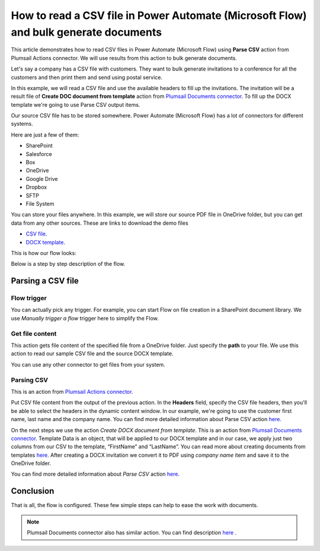 How to read a CSV file in Power Automate (Microsoft Flow) and bulk generate documents
=====================================================================================

This article demonstrates how to read CSV files in Power Automate (Microsoft Flow) using **Parse CSV** action from Plumsail Actions connector. 
We will use results from this action to bulk generate documents.

Let's say a company has a CSV file with customers. They want to bulk generate invitations 
to a conference for all the customers and then print them and send using postal service.

In this example, we will read a CSV file and use the available headers to fill up the invitations.
The invitation will be a result file of **Create DOC document from template** action from `Plumsail Documents connector <https://plumsail.com/documents/>`_. 
To fill up the DOCX template we're going to use Parse CSV output items.

Our source CSV file has to be stored somewhere. Power Automate (Microsoft Flow) has a lot of connectors for different systems.

Here are just a few of them:

- SharePoint
- Salesforce
- Box
- OneDrive
- Google Drive
- Dropbox
- SFTP
- File System

You can store your files anywhere. In this example, we will store our source PDF file in OneDrive folder, but you can get data from any other sources. 
These are links to download the demo files

- `CSV file <https://plumsail.com/docs/documents/v1.x/_static/files/document-generation/demos/example.csv>`_.
- `DOCX template <https://plumsail.com/docs/documents/v1.x/_static/files/document-generation/demos/invitation-template.docx>`_.



This is how our flow looks:

.. image:: ../../../_static/img/flow/sharepoint/parse-csv.png
   :alt: Parse CSV flow

Below is a step by step description of the flow.

Parsing a CSV file
------------------

Flow trigger
~~~~~~~~~~~~

You can actually pick any trigger. For example, you can start Flow on file creation in a SharePoint document library. We use *Manually trigger a flow* trigger here to simplify the Flow.

Get file content
~~~~~~~~~~~~~~~~

This action gets file content of the specified file from a OneDrive folder. 
Just specify the  **path** to your file. We use this action to read our sample CSV file and the source DOCX template.

You can use any other connector to get files from your system.

Parsing CSV
~~~~~~~~~~~

This is an action from `Plumsail Actions connector <https://plumsail.com/actions/>`_.

Put CSV file content from the output of the previous action. 
In the **Headers** field, specify the CSV file headers, then you'll be able to select the headers in the dynamic content window.
In our example, we're going to use the customer first name, last name and the company name.
You can find more detailed information about Parse CSV action `here <https://plumsail.com/docs/actions/v1.x/flow/actions/sharepoint-processing.html#parse-csv>`_.

.. image:: ../../../_static/img/flow/sharepoint/parse-csv-action.png
   :alt: Parse CSV action

.. image:: ../../../_static/img/flow/sharepoint/parse-csv-dynamic-content.png
   :alt: Parse CSV dynamic content

On the next steps we use the action *Create DOCX document from template*. This is an action from `Plumsail Documents connector <https://plumsail.com/documents/>`_.
Template Data is an object, that will be applied to our DOCX template and in our case, we apply just two columns from our CSV to the template, “FirstName” and “LastName”.
You can read more about creating documents from templates `here <https://plumsail.com/docs/documents/v1.x/flow/actions/document-processing.html#create-docx-document-from-template>`_.
After creating a DOCX invitation we convert it to PDF using *company name* item and save it to the OneDrive folder. 

.. image:: ../../../_static/img/flow/sharepoint/create-invitation.png
   :alt: Create docx, convert and save

You can find more detailed information about *Parse CSV* action `here <https://plumsail.com/docs/actions/v1.x/flow/actions/sharepoint-processing.html#parse-csv>`_.


Conclusion
----------

That is all, the flow is configured. These few simple steps can help to ease the work with documents.

.. note::
  Plumsail Documents connector also has similar action. You can find description `here <https://plumsail.com/docs/documents/v1.x/flow/how-tos/documents/read-a-CSV-file-and-bulk-generate-documents.html>`_ .